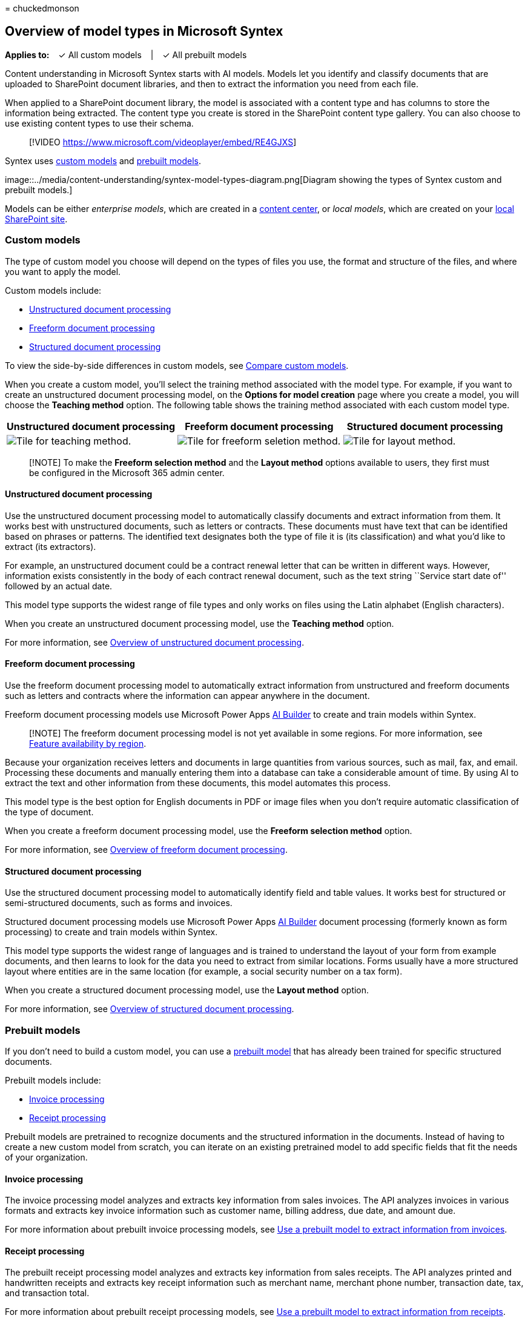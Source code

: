 = 
chuckedmonson

== Overview of model types in Microsoft Syntex

*Applies to:*   ✓ All custom models   |   ✓ All prebuilt models

Content understanding in Microsoft Syntex starts with AI models. Models
let you identify and classify documents that are uploaded to SharePoint
document libraries, and then to extract the information you need from
each file.

When applied to a SharePoint document library, the model is associated
with a content type and has columns to store the information being
extracted. The content type you create is stored in the SharePoint
content type gallery. You can also choose to use existing content types
to use their schema.

____
{empty}[!VIDEO https://www.microsoft.com/videoplayer/embed/RE4GJXS]
____

Syntex uses link:#custom-models[custom models] and
link:#prebuilt-models[prebuilt models].

image::../media/content-understanding/syntex-model-types-diagram.png[Diagram
showing the types of Syntex custom and prebuilt models.]

Models can be either _enterprise models_, which are created in a
link:create-a-content-center.md[content center], or _local models_,
which are created on your link:create-local-model.md[local SharePoint
site].

=== Custom models

The type of custom model you choose will depend on the types of files
you use, the format and structure of the files, and where you want to
apply the model.

Custom models include:

* link:#unstructured-document-processing[Unstructured document
processing]
* link:#freeform-document-processing[Freeform document processing]
* link:#structured-document-processing[Structured document processing]

To view the side-by-side differences in custom models, see
link:./difference-between-document-understanding-and-form-processing-model.md[Compare
custom models].

When you create a custom model, you’ll select the training method
associated with the model type. For example, if you want to create an
unstructured document processing model, on the *Options for model
creation* page where you create a model, you will choose the *Teaching
method* option. The following table shows the training method associated
with each custom model type.

[width="100%",cols="34%,33%,33%",options="header",]
|===
|Unstructured document processing |Freeform document processing
|Structured document processing
|image:../media/content-understanding/teaching-method-tile-2.png[Tile
for teaching method.]
|image:../media/content-understanding/freeform-selection-method-tile-2.png[Tile
for freeform seletion method.]
|image:../media/content-understanding/layout-method-tile-2.png[Tile for
layout method.]
|===

____
[!NOTE] To make the *Freeform selection method* and the *Layout method*
options available to users, they first must be configured in the
Microsoft 365 admin center.
____

==== Unstructured document processing

Use the unstructured document processing model to automatically classify
documents and extract information from them. It works best with
unstructured documents, such as letters or contracts. These documents
must have text that can be identified based on phrases or patterns. The
identified text designates both the type of file it is (its
classification) and what you’d like to extract (its extractors).

For example, an unstructured document could be a contract renewal letter
that can be written in different ways. However, information exists
consistently in the body of each contract renewal document, such as the
text string ``Service start date of'' followed by an actual date.

This model type supports the widest range of file types and only works
on files using the Latin alphabet (English characters).

When you create an unstructured document processing model, use the
*Teaching method* option.

For more information, see
link:document-understanding-overview.md[Overview of unstructured
document processing].

==== Freeform document processing

Use the freeform document processing model to automatically extract
information from unstructured and freeform documents such as letters and
contracts where the information can appear anywhere in the document.

Freeform document processing models use Microsoft Power Apps
link:/ai-builder/form-processing-model-overview[AI Builder] to create
and train models within Syntex.

____
[!NOTE] The freeform document processing model is not yet available in
some regions. For more information, see
link:/ai-builder/availability-region[Feature availability by region].
____

Because your organization receives letters and documents in large
quantities from various sources, such as mail, fax, and email.
Processing these documents and manually entering them into a database
can take a considerable amount of time. By using AI to extract the text
and other information from these documents, this model automates this
process.

This model type is the best option for English documents in PDF or image
files when you don’t require automatic classification of the type of
document.

When you create a freeform document processing model, use the *Freeform
selection method* option.

For more information, see
link:freeform-document-processing-overview.md[Overview of freeform
document processing].

==== Structured document processing

Use the structured document processing model to automatically identify
field and table values. It works best for structured or semi-structured
documents, such as forms and invoices.

Structured document processing models use Microsoft Power Apps
link:/ai-builder/form-processing-model-overview[AI Builder] document
processing (formerly known as form processing) to create and train
models within Syntex.

This model type supports the widest range of languages and is trained to
understand the layout of your form from example documents, and then
learns to look for the data you need to extract from similar locations.
Forms usually have a more structured layout where entities are in the
same location (for example, a social security number on a tax form).

When you create a structured document processing model, use the *Layout
method* option.

For more information, see link:form-processing-overview.md[Overview of
structured document processing].

=== Prebuilt models

If you don’t need to build a custom model, you can use a
link:prebuilt-overview.md[prebuilt model] that has already been trained
for specific structured documents.

Prebuilt models include:

* link:#invoice-processing[Invoice processing]
* link:#receipt-processing[Receipt processing]

Prebuilt models are pretrained to recognize documents and the structured
information in the documents. Instead of having to create a new custom
model from scratch, you can iterate on an existing pretrained model to
add specific fields that fit the needs of your organization.

==== Invoice processing

The invoice processing model analyzes and extracts key information from
sales invoices. The API analyzes invoices in various formats and
extracts key invoice information such as customer name, billing address,
due date, and amount due.

For more information about prebuilt invoice processing models, see
link:prebuilt-model-invoice.md[Use a prebuilt model to extract
information from invoices].

==== Receipt processing

The prebuilt receipt processing model analyzes and extracts key
information from sales receipts. The API analyzes printed and
handwritten receipts and extracts key receipt information such as
merchant name, merchant phone number, transaction date, tax, and
transaction total.

For more information about prebuilt receipt processing models, see
link:prebuilt-model-receipt.md[Use a prebuilt model to extract
information from receipts].

=== See also

link:./difference-between-document-understanding-and-form-processing-model.md[Compare
custom models in Microsoft Syntex]

link:/learn/paths/improve-business-performance-ai-builder/?source=learn[Training:
Improve business performance with AI Builder]
